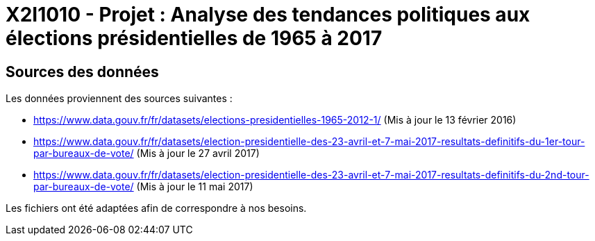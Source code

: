 = X2I1010 - Projet : Analyse des tendances politiques aux élections présidentielles de 1965 à 2017

== Sources des données

Les données proviennent des sources suivantes :

* https://www.data.gouv.fr/fr/datasets/elections-presidentielles-1965-2012-1/ (Mis à jour le 13 février 2016)
* https://www.data.gouv.fr/fr/datasets/election-presidentielle-des-23-avril-et-7-mai-2017-resultats-definitifs-du-1er-tour-par-bureaux-de-vote/ (Mis à jour le 27 avril 2017)
* https://www.data.gouv.fr/fr/datasets/election-presidentielle-des-23-avril-et-7-mai-2017-resultats-definitifs-du-2nd-tour-par-bureaux-de-vote/ (Mis à jour le 11 mai 2017)

Les fichiers ont été adaptées afin de correspondre à nos besoins.